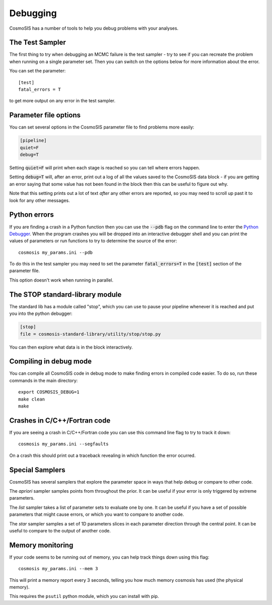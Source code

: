 Debugging
----------

CosmoSIS has a number of tools to help you debug problems with your analyses.


The Test Sampler
================

The first thing to try when debugging an MCMC failure is the test sampler - try to see if you can recreate the problem when running on a single parameter set.  Then you can switch on the options below for more information about the error.

You can set the parameter::

    [test]
    fatal_errors = T

to get more output on any error in the test sampler.

Parameter file options
======================

You can set several options in the CosmoSIS parameter file to find problems more easily:

.. code-block:: ini

    [pipeline]
    quiet=F
    debug=T

Setting :code:`quiet=F` will print when each stage is reached so you can tell where errors happen.

Setting :code:`debug=T` will, after an error, print out a log of all the values saved to the CosmoSIS data block - if you are getting an error saying that some value has not been found in the block then this can be useful to figure out why.

Note that this setting prints out a lot of text *after* any other errors are reported, so you may need to scroll up past it to look for any other messages.

Python errors
=============

If you are finding a crash in a Python function then you can use the :code:`--pdb` flag on the command line to enter the `Python Debugger <https://docs.python.org/2/library/pdb.html#debugger-commands//>`_. When the program crashes you will be dropped into an interactive debugger shell and you can print the values of parameters or run functions to try to determine the source of the error::

    cosmosis my_params.ini --pdb

To do this in the test sampler you may need to set the parameter :code:`fatal_errors=T`  in the :code:`[test]` section of the parameter file.

This option doesn't work when running in parallel.

The STOP standard-library module
================================

The standard lib has a module called "stop", which you can use to pause your pipeline whenever it is reached and put you into the python debugger:

.. code-block:: ini

    [stop]
    file = cosmosis-standard-library/utility/stop/stop.py

You can then explore what data is in the block interactively.

Compiling in debug mode
=======================

You can compile all CosmoSIS code in debug mode to make finding errors in compiled code easier.  To do so, run these commands in the main directory::

    export COSMOSIS_DEBUG=1
    make clean
    make

Crashes in C/C++/Fortran code
=============================

If you are seeing a crash in C/C++/Fortran code you can use this command line flag  to try to track it down::

    cosmosis my_params.ini --segfaults

On a crash this should print out a traceback revealing in which function the error ocurred.


Special Samplers
================

CosmoSIS has several samplers that explore the parameter space in ways that help debug or compare to other code.

The *apriori* sampler samples points from throughout the prior.   It can be useful if your error is only triggered by extreme parameters.

The *list* sampler takes a list of parameter sets to evaluate one by one.  It can be useful if you have a set of possible parameters that might cause errors, or which you want to compare to another code.

The *star* sampler samples a set of 1D parameters slices in each parameter direction through the central point.  It can be useful to compare to the output of another code.



Memory monitoring
=================

If your code seems to be running out of memory, you can help track things down using this flag::

    cosmosis my_params.ini --mem 3

This will print a memory report every 3 seconds, telling you how much memory cosmosis has used (the physical memory).

This requires the ``psutil`` python module, which you can install with pip.
